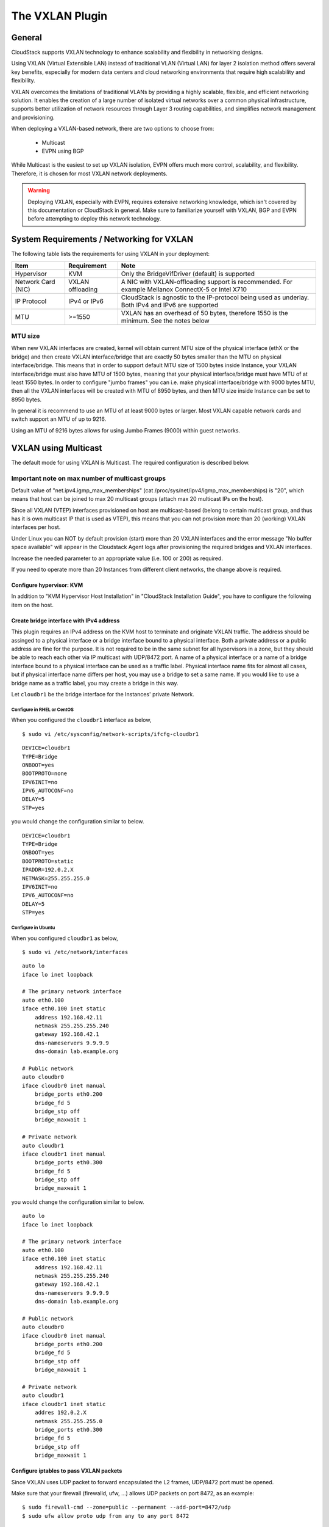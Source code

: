 .. Licensed to the Apache Software Foundation (ASF) under one
   or more contributor license agreements.  See the NOTICE file
   distributed with this work for additional information#
   regarding copyright ownership.  The ASF licenses this file
   to you under the Apache License, Version 2.0 (the
   "License"); you may not use this file except in compliance
   with the License.  You may obtain a copy of the License at
   http://www.apache.org/licenses/LICENSE-2.0
   Unless required by applicable law or agreed to in writing,
   software distributed under the License is distributed on an
   "AS IS" BASIS, WITHOUT WARRANTIES OR CONDITIONS OF ANY
   KIND, either express or implied.  See the License for the
   specific language governing permissions and limitations
   under the License.


The VXLAN Plugin
================

General
-------
CloudStack supports VXLAN technology to enhance scalability and flexibility in networking designs.

Using VXLAN (Virtual Extensible LAN) instead of traditional VLAN (Virtual LAN) for layer 2 isolation method offers several key benefits, especially for modern data centers and cloud networking environments that require high scalability and flexibility.

VXLAN overcomes the limitations of traditional VLANs by providing a highly scalable, flexible, and efficient networking solution. It enables the creation of a large number of isolated virtual networks over a common physical infrastructure,
supports better utilization of network resources through Layer 3 routing capabilities, and simplifies network management and provisioning.

When deploying a VXLAN-based network, there are two options to choose from:

   •  Multicast
   •  EVPN using BGP

While Multicast is the easiest to set up VXLAN isolation, EVPN offers much more control, scalability, and flexibility. Therefore, it is chosen for most VXLAN network deployments.

.. warning::
  Deploying VXLAN, especially with EVPN, requires extensive networking knowledge, which isn't covered by this documentation or CloudStack in general.
  Make sure to familiarize yourself with VXLAN, BGP and EVPN before attempting to deploy this network technology.

System Requirements / Networking for VXLAN
------------------------------------------


The following table lists the requirements for using VXLAN in your deployment:


+---------------------+-----------------------------------------------+----------------------------------------------------------------------------------------------------------------+
| Item                | Requirement                                   | Note                                                                                                           |
+=====================+===============================================+================================================================================================================+
| Hypervisor          | KVM                                           | Only the BridgeVifDriver (default) is supported                                                                |
+---------------------+-----------------------------------------------+----------------------------------------------------------------------------------------------------------------+
| Network Card (NIC)  | VXLAN offloading                              | A NIC with VXLAN-offloading support is recommended. For example Mellanox ConnectX-5 or Intel X710              |
+---------------------+-----------------------------------------------+----------------------------------------------------------------------------------------------------------------+
| IP Protocol         | IPv4 or IPv6                                  | CloudStack is agnostic to the IP-protocol being used as underlay. Both IPv4 and IPv6 are supported             |
+---------------------+-----------------------------------------------+----------------------------------------------------------------------------------------------------------------+
| MTU                 | >=1550                                        | VXLAN has an overhead of 50 bytes, therefore 1550 is the minimum. See the notes below                          |
+---------------------+-----------------------------------------------+----------------------------------------------------------------------------------------------------------------+

MTU size
~~~~~~~~

When new VXLAN interfaces are created, kernel will obtain current MTU size of the physical interface (ethX or the bridge)
and then create VXLAN interface/bridge that are exactly 50 bytes smaller than the MTU on physical interface/bridge.
This means that in order to support default MTU size of 1500 bytes inside Instance, your VXLAN interface/bridge must also
have MTU of 1500 bytes, meaning that your physical interface/bridge must have MTU of at least 1550 bytes.
In order to configure "jumbo frames" you can i.e. make physical interface/bridge with 9000 bytes MTU, then all the VXLAN
interfaces will be created with MTU of 8950 bytes, and then MTU size inside Instance can be set to 8950 bytes.

In general it is recommend to use an MTU of at least 9000 bytes or larger. Most VXLAN capable network cards and switch support an MTU of up to 9216.

Using an MTU of 9216 bytes allows for using Jumbo Frames (9000) within guest networks. 


VXLAN using Multicast
---------------------
The default mode for using VXLAN is Multicast. The required configuration is described below.

Important note on max number of multicast groups
~~~~~~~~~~~~~~~~~~~~~~~~~~~~~~~~~~~~~~~~~~~~~~~~

Default value of "net.ipv4.igmp_max_memberships" (cat /proc/sys/net/ipv4/igmp_max_memberships) is "20", which means that host can be joined to max 20 multicast groups (attach max 20 multicast IPs on the host).

Since all VXLAN (VTEP) interfaces provisioned on host are multicast-based (belong to certain multicast group, and thus has it is own multicast IP that is used as VTEP), this means that you can not provision more than 20 (working) VXLAN interfaces per host.

Under Linux you can NOT by default provision (start) more than 20 VXLAN interfaces and the error message "No buffer space available" will appear in the Cloudstack Agent logs after provisioning the required bridges and VXLAN interfaces.

Increase the needed parameter to an appropriate value (i.e. 100 or 200) as required.

If you need to operate more than 20 Instances from different client networks, the change above is required.

Configure hypervisor: KVM
^^^^^^^^^^^^^^^^^^^^^^^^^

In addition to "KVM Hypervisor Host Installation" in "CloudStack
Installation Guide", you have to configure the following item on the
host.


Create bridge interface with IPv4 address
^^^^^^^^^^^^^^^^^^^^^^^^^^^^^^^^^^^^^^^^^

This plugin requires an IPv4 address on the KVM host to terminate and
originate VXLAN traffic. The address should be assinged to a physical
interface or a bridge interface bound to a physical interface. Both a
private address or a public address are fine for the purpose. It is not
required to be in the same subnet for all hypervisors in a zone, but
they should be able to reach each other via IP multicast with UDP/8472
port. A name of a physical interface or a name of a bridge interface
bound to a physical interface can be used as a traffic label. Physical
interface name fits for almost all cases, but if physical interface name
differs per host, you may use a bridge to set a same name. If you would
like to use a bridge name as a traffic label, you may create a bridge in
this way.

Let ``cloudbr1`` be the bridge interface for the Instances' private
Network.


Configure in RHEL or CentOS
'''''''''''''''''''''''''''

When you configured the ``cloudbr1`` interface as below,

::

   $ sudo vi /etc/sysconfig/network-scripts/ifcfg-cloudbr1

::

   DEVICE=cloudbr1
   TYPE=Bridge
   ONBOOT=yes
   BOOTPROTO=none
   IPV6INIT=no
   IPV6_AUTOCONF=no
   DELAY=5
   STP=yes

you would change the configuration similar to below.

::

   DEVICE=cloudbr1
   TYPE=Bridge
   ONBOOT=yes
   BOOTPROTO=static
   IPADDR=192.0.2.X
   NETMASK=255.255.255.0
   IPV6INIT=no
   IPV6_AUTOCONF=no
   DELAY=5
   STP=yes


Configure in Ubuntu
'''''''''''''''''''

When you configured ``cloudbr1`` as below,

::

   $ sudo vi /etc/network/interfaces

::

   auto lo
   iface lo inet loopback

   # The primary network interface
   auto eth0.100
   iface eth0.100 inet static
       address 192.168.42.11
       netmask 255.255.255.240
       gateway 192.168.42.1
       dns-nameservers 9.9.9.9
       dns-domain lab.example.org

   # Public network
   auto cloudbr0
   iface cloudbr0 inet manual
       bridge_ports eth0.200
       bridge_fd 5
       bridge_stp off
       bridge_maxwait 1

   # Private network
   auto cloudbr1
   iface cloudbr1 inet manual
       bridge_ports eth0.300
       bridge_fd 5
       bridge_stp off
       bridge_maxwait 1

you would change the configuration similar to below.

::

   auto lo
   iface lo inet loopback

   # The primary network interface
   auto eth0.100
   iface eth0.100 inet static
       address 192.168.42.11
       netmask 255.255.255.240
       gateway 192.168.42.1
       dns-nameservers 9.9.9.9
       dns-domain lab.example.org

   # Public network
   auto cloudbr0
   iface cloudbr0 inet manual
       bridge_ports eth0.200
       bridge_fd 5
       bridge_stp off
       bridge_maxwait 1

   # Private network
   auto cloudbr1
   iface cloudbr1 inet static
       addres 192.0.2.X
       netmask 255.255.255.0
       bridge_ports eth0.300
       bridge_fd 5
       bridge_stp off
       bridge_maxwait 1


Configure iptables to pass VXLAN packets
^^^^^^^^^^^^^^^^^^^^^^^^^^^^^^^^^^^^^^^^

Since VXLAN uses UDP packet to forward encapsulated the L2 frames,
UDP/8472 port must be opened.


Make sure that your firewall (firewalld, ufw, ...) allows UDP packets on port 8472, as an example:

::

   $ sudo firewall-cmd --zone=public --permanent --add-port=8472/udp
   $ sudo ufw allow proto udp from any to any port 8472



VXLAN using EVPN
---------------------
Using VXLAN with BGP+EVPN as underlay is more complex to set up, but does allow for more scaling and provides much more flexibility.

This documentation can not cover all elements of deploying BGP+EVPN in your environment.

It is recommend to read `this blogpost <https://vincent.bernat.ch/en/blog/2017-vxlan-bgp-evpn>`_ before you continue. 

The main items for using EVPN:

- BGP Routing Daemon on the hypervisor
- No LACP/Bonding will be used
- The modified script is required
- BGP+EVPN capable and enabled network environment

EVPN Bash script
~~~~~~~~~~~~~~~~
The default 'modifyvxlan.sh' script installed by CloudStack uses Multicast for VXLAN.

A different version of this script is available which will use EVPN instead of Multicast and ships with CloudStack by default.

In order to use this script create a symlink on **each** KVM hypervisor

::
  $ cd /usr/share
  $ ln -s cloudstack-common/scripts/vm/network/vnet/modifyvxlan-evpn.sh modifyvxlan.sh

This script is also available in the CloudStack `GIT repository <https://raw.githubusercontent.com/apache/cloudstack/refs/heads/main/scripts/vm/network/vnet/modifyvxlan-evpn.sh>`_.

View the contents of the script to understand its inner workings, some key items:

- VXLAN (vtep) devices are created using 'nolearning', disabling the use of multicast
- UDP port 4789 (RFC 7348)
- IPv4 is used as underlay
- It assumes an IPv4 (/32) address is configured on the loopback interface and will be the VTEP source

BGP routing daemon
~~~~~~~~~~~~~~~~~~~
Using `FRRouting <https://frrouting.org/>`_ as routing daemon is recommended, but not required. In general FRR is a BGP routing daemon with extensive EVPN support.

Refer to the FRRouting documentation on how to install the proper packages and get started with FRR.

A minimal configuration for FRR could look like this:

.. code-block:: bash

   frr defaults traditional
   hostname hypervisor01
   log syslog informational
   no ipv6 forwarding
   service integrated-vtysh-config
   !
   interface ens2f0np0
    no ipv6 nd suppress-ra
   !
   interface ens2f1np1
    no ipv6 nd suppress-ra
   !
   interface lo
    ip address 10.255.192.12/32
    ipv6 address 2001:db8:100::1/128
   !
   router bgp 4200800212
    bgp router-id 10.255.192.12
    no bgp ebgp-requires-policy
    no bgp default ipv4-unicast
    no bgp network import-check
    neighbor uplinks peer-group
    neighbor uplinks remote-as external
    neighbor uplinks ebgp-multihop 255
    neighbor ens2f0np0 interface peer-group uplinks
    neighbor ens2f1np1 interface peer-group uplinks
    !
    address-family ipv4 unicast
     network 10.255.192.12/32
     neighbor uplinks activate
     neighbor uplinks next-hop-self
     neighbor uplinks soft-reconfiguration inbound
     neighbor uplinks route-map upstream-v4-in in
     neighbor uplinks route-map upstream-v4-out out
    exit-address-family
    !
    address-family ipv6 unicast
     network 2001:db8:100::1/128
     neighbor uplinks activate
     neighbor uplinks soft-reconfiguration inbound
     neighbor uplinks route-map upstream-v6-in in
     neighbor uplinks route-map upstream-v6-out out
    exit-address-family
    !
    address-family l2vpn evpn
     neighbor uplinks activate
     advertise-all-vni
     advertise-svi-ip
    exit-address-family


This configuration will:

- Establish two BGP sessions using BGP Unnumbered over the two uplinks (ens2f0np0 and ens2f1np1)
- These BGP sessions are usually established with two Top-of-Rack (ToR) switches/routers which are BGP+EVPN capable
- Enable the families ipv4, ipv6 and evpn
- Announce the IPv4 (10.255.192.12/32) and IPv6 (2001:db8:100::1/128) loopback addresses
- Advertise all VXLAN networks (VNI) detected locally on the hypervisor (vxlan network devices)
- Use ASN 4200800212 for this hypervisor (each node has it is own unique ASN)

BGP and EVPN in the upstream network
~~~~~~~~~~~~~~~~~~~~~~~~~~~~~~~~~~~~~
This documentation does not cover configuring BGP and EVPN in the upstream network.

This will differ per network and is therefor difficult to capture in this documentation. A couple of key items though:

- Each hypervisor with establish eBGP session(s) with the Top-of-Rack router(s) in it is rack
- These Top-of-Rack devices will connect to (a) Spine router(s)
- On the Spine router(s) the VNIs will terminate and they will act as IPv4/IPv6 gateways

The exact BGP and EVPN configuration will differ per networking vendor and thus differs per deployment.

Setup zone using VXLAN
----------------------

In almost all parts of zone setup, you can just follow the advanced zone
setup instruction in "CloudStack Installation Guide" to use this plugin. It
is not required to add a Network element nor to reconfigure the Network
offering. The only thing you have to do is configure the physical
Network to use VXLAN as the isolation method for Guest Network.


Configure the physical Network
~~~~~~~~~~~~~~~~~~~~~~~~~~~~~~~~

.. figure:: /_static/images/vxlan-physicalnetwork.png

CloudStack needs to have one physical Network for Guest Traffic with the
isolation method set to "VXLAN".

.. figure:: /_static/images/vxlan-trafficlabel.png

Guest Network traffic label should be the name of the physical interface
or the name of the bridge interface and the bridge interface and they
should have an IPv4 address. See ? for details.


Configure the guest traffic
~~~~~~~~~~~~~~~~~~~~~~~~~~~~~~~~

.. figure:: /_static/images/vxlan-vniconfig.png

Specify a range of VNIs you would like to use for carrying guest Network
traffic.

.. warning::
   VNI must be unique per zone and no duplicate VNIs can exist in the zone.
   Exercise care when designing your VNI allocation policy.
